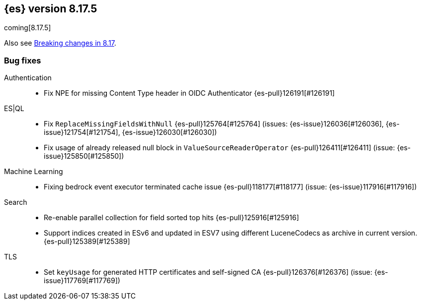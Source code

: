[[release-notes-8.17.5]]
== {es} version 8.17.5

coming[8.17.5]

Also see <<breaking-changes-8.17,Breaking changes in 8.17>>.

[[bug-8.17.5]]
[float]
=== Bug fixes

Authentication::
* Fix NPE for missing Content Type header in OIDC Authenticator {es-pull}126191[#126191]

ES|QL::
* Fix `ReplaceMissingFieldsWithNull` {es-pull}125764[#125764] (issues: {es-issue}126036[#126036], {es-issue}121754[#121754], {es-issue}126030[#126030])
* Fix usage of already released null block in `ValueSourceReaderOperator` {es-pull}126411[#126411] (issue: {es-issue}125850[#125850])

Machine Learning::
* Fixing bedrock event executor terminated cache issue {es-pull}118177[#118177] (issue: {es-issue}117916[#117916])

Search::
* Re-enable parallel collection for field sorted top hits {es-pull}125916[#125916]
* Support indices created in ESv6 and updated in ESV7 using different LuceneCodecs as archive in current version. {es-pull}125389[#125389]

TLS::
* Set `keyUsage` for generated HTTP certificates and self-signed CA {es-pull}126376[#126376] (issue: {es-issue}117769[#117769])


